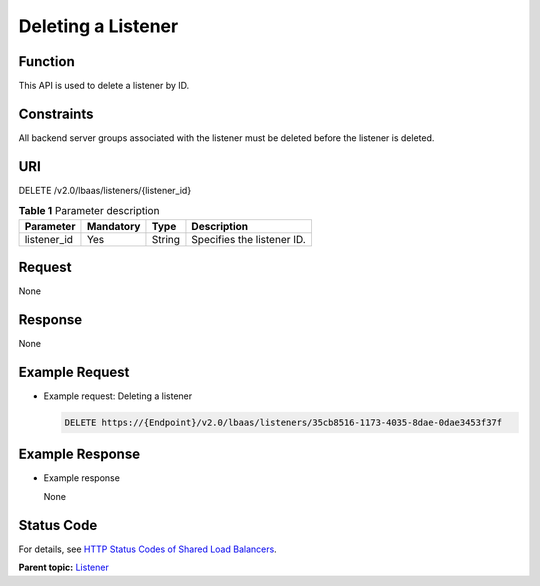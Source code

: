 Deleting a Listener
===================

Function
^^^^^^^^

This API is used to delete a listener by ID.

Constraints
^^^^^^^^^^^

All backend server groups associated with the listener must be deleted before the listener is deleted.

URI
^^^

DELETE /v2.0/lbaas/listeners/{listener_id}

.. table:: **Table 1** Parameter description

   =========== ========= ====== ==========================
   Parameter   Mandatory Type   Description
   =========== ========= ====== ==========================
   listener_id Yes       String Specifies the listener ID.
   =========== ========= ====== ==========================

Request
^^^^^^^

None

Response
^^^^^^^^

None

Example Request
^^^^^^^^^^^^^^^

-  Example request: Deleting a listener

   .. code:: screen

      DELETE https://{Endpoint}/v2.0/lbaas/listeners/35cb8516-1173-4035-8dae-0dae3453f37f

Example Response
^^^^^^^^^^^^^^^^

-  Example response

   None

Status Code
^^^^^^^^^^^

For details, see `HTTP Status Codes of Shared Load Balancers <elb_gc_0002.html>`__.

**Parent topic:** `Listener <elb_zq_jt_0000.html>`__
